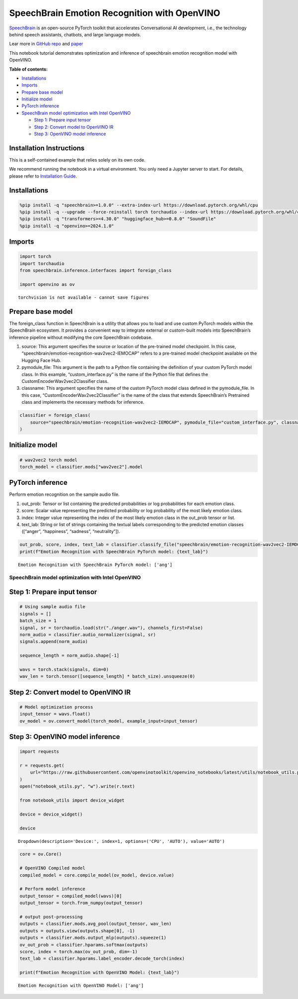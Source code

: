 SpeechBrain Emotion Recognition with OpenVINO
=============================================

`SpeechBrain <https://github.com/speechbrain/speechbrain>`__ is an
open-source PyTorch toolkit that accelerates Conversational AI
development, i.e., the technology behind speech assistants, chatbots,
and large language models.

Lear more in `GitHub
repo <https://github.com/speechbrain/speechbrain>`__ and
`paper <https://arxiv.org/pdf/2106.04624>`__

This notebook tutorial demonstrates optimization and inference of
speechbrain emotion recognition model with OpenVINO.


**Table of contents:**


-  `Installations <#installations>`__
-  `Imports <#imports>`__
-  `Prepare base model <#prepare-base-model>`__
-  `Initialize model <#initialize-model>`__
-  `PyTorch inference <#pytorch-inference>`__
-  `SpeechBrain model optimization with Intel
   OpenVINO <#speechbrain-model-optimization-with-intel-openvino>`__

   -  `Step 1: Prepare input tensor <#step-1-prepare-input-tensor>`__
   -  `Step 2: Convert model to OpenVINO
      IR <#step-2-convert-model-to-openvino-ir>`__
   -  `Step 3: OpenVINO model
      inference <#step-3-openvino-model-inference>`__

Installation Instructions
~~~~~~~~~~~~~~~~~~~~~~~~~

This is a self-contained example that relies solely on its own code.

We recommend running the notebook in a virtual environment. You only
need a Jupyter server to start. For details, please refer to
`Installation
Guide <https://github.com/openvinotoolkit/openvino_notebooks/blob/latest/README.md#-installation-guide>`__.

Installations
~~~~~~~~~~~~~



.. code:: ipython3

    %pip install -q "speechbrain>=1.0.0" --extra-index-url https://download.pytorch.org/whl/cpu
    %pip install -q --upgrade --force-reinstall torch torchaudio --index-url https://download.pytorch.org/whl/cpu
    %pip install -q "transformers>=4.30.0" "huggingface_hub>=0.8.0" "SoundFile"
    %pip install -q "openvino>=2024.1.0"

Imports
~~~~~~~



.. code:: ipython3

    import torch
    import torchaudio
    from speechbrain.inference.interfaces import foreign_class
    
    import openvino as ov


.. parsed-literal::

    torchvision is not available - cannot save figures
    

Prepare base model
~~~~~~~~~~~~~~~~~~



The foreign_class function in SpeechBrain is a utility that allows you
to load and use custom PyTorch models within the SpeechBrain ecosystem.
It provides a convenient way to integrate external or custom-built
models into SpeechBrain’s inference pipeline without modifying the core
SpeechBrain codebase.

1. source: This argument specifies the source or location of the
   pre-trained model checkpoint. In this case,
   “speechbrain/emotion-recognition-wav2vec2-IEMOCAP” refers to a
   pre-trained model checkpoint available on the Hugging Face Hub.
2. pymodule_file: This argument is the path to a Python file containing
   the definition of your custom PyTorch model class. In this example,
   “custom_interface.py” is the name of the Python file that defines the
   CustomEncoderWav2vec2Classifier class.
3. classname: This argument specifies the name of the custom PyTorch
   model class defined in the pymodule_file. In this case,
   “CustomEncoderWav2vec2Classifier” is the name of the class that
   extends SpeechBrain’s Pretrained class and implements the necessary
   methods for inference.

.. code:: ipython3

    classifier = foreign_class(
        source="speechbrain/emotion-recognition-wav2vec2-IEMOCAP", pymodule_file="custom_interface.py", classname="CustomEncoderWav2vec2Classifier"
    )

Initialize model
~~~~~~~~~~~~~~~~



.. code:: ipython3

    # wav2vec2 torch model
    torch_model = classifier.mods["wav2vec2"].model

PyTorch inference
~~~~~~~~~~~~~~~~~



Perform emotion recognition on the sample audio file.

1. out_prob: Tensor or list containing the predicted probabilities or
   log probabilities for each emotion class.
2. score: Scalar value representing the predicted probability or log
   probability of the most likely emotion class.
3. index: Integer value representing the index of the most likely
   emotion class in the out_prob tensor or list.
4. text_lab: String or list of strings containing the textual labels
   corresponding to the predicted emotion classes ([“anger”,
   “happiness”, “sadness”, “neutrality”]).

.. code:: ipython3

    out_prob, score, index, text_lab = classifier.classify_file("speechbrain/emotion-recognition-wav2vec2-IEMOCAP/anger.wav")
    print(f"Emotion Recognition with SpeechBrain PyTorch model: {text_lab}")


.. parsed-literal::

    Emotion Recognition with SpeechBrain PyTorch model: ['ang']
    

SpeechBrain model optimization with Intel OpenVINO
--------------------------------------------------



Step 1: Prepare input tensor
~~~~~~~~~~~~~~~~~~~~~~~~~~~~



.. code:: ipython3

    # Using sample audio file
    signals = []
    batch_size = 1
    signal, sr = torchaudio.load(str("./anger.wav"), channels_first=False)
    norm_audio = classifier.audio_normalizer(signal, sr)
    signals.append(norm_audio)
    
    sequence_length = norm_audio.shape[-1]
    
    wavs = torch.stack(signals, dim=0)
    wav_len = torch.tensor([sequence_length] * batch_size).unsqueeze(0)

Step 2: Convert model to OpenVINO IR
~~~~~~~~~~~~~~~~~~~~~~~~~~~~~~~~~~~~



.. code:: ipython3

    # Model optimization process
    input_tensor = wavs.float()
    ov_model = ov.convert_model(torch_model, example_input=input_tensor)

Step 3: OpenVINO model inference
~~~~~~~~~~~~~~~~~~~~~~~~~~~~~~~~



.. code:: ipython3

    import requests
    
    r = requests.get(
        url="https://raw.githubusercontent.com/openvinotoolkit/openvino_notebooks/latest/utils/notebook_utils.py",
    )
    open("notebook_utils.py", "w").write(r.text)
    
    from notebook_utils import device_widget
    
    device = device_widget()
    
    device




.. parsed-literal::

    Dropdown(description='Device:', index=1, options=('CPU', 'AUTO'), value='AUTO')



.. code:: ipython3

    core = ov.Core()
    
    # OpenVINO Compiled model
    compiled_model = core.compile_model(ov_model, device.value)
    
    # Perform model inference
    output_tensor = compiled_model(wavs)[0]
    output_tensor = torch.from_numpy(output_tensor)
    
    # output post-processing
    outputs = classifier.mods.avg_pool(output_tensor, wav_len)
    outputs = outputs.view(outputs.shape[0], -1)
    outputs = classifier.mods.output_mlp(outputs).squeeze(1)
    ov_out_prob = classifier.hparams.softmax(outputs)
    score, index = torch.max(ov_out_prob, dim=-1)
    text_lab = classifier.hparams.label_encoder.decode_torch(index)
    
    print(f"Emotion Recognition with OpenVINO Model: {text_lab}")


.. parsed-literal::

    Emotion Recognition with OpenVINO Model: ['ang']
    
